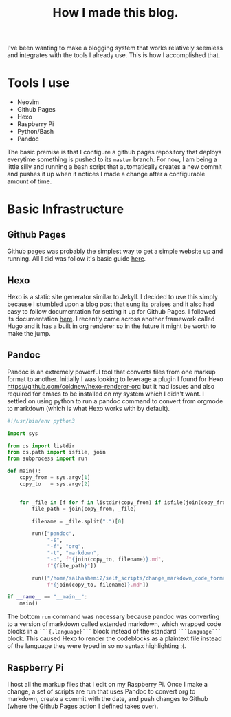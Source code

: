 #+title: How I made this blog.

I've been wanting to make a blogging system that works relatively seemless and
integrates with the tools I already use. This is how I accomplished that.

* Tools I use
  - Neovim
  - Github Pages
  - Hexo
  - Raspberry Pi
  - Python/Bash
  - Pandoc

  The basic premise is that I configure a github pages repository that deploys
  everytime something is pushed to its ~master~ branch. For now, I am being a
  little silly and running a bash script that automatically creates a new
  commit and pushes it up when it notices I made a change after a configurable
  amount of time.


* Basic Infrastructure
** Github Pages
   Github pages was probably the simplest way to get a simple website up and
   running. All I did was follow it's basic guide [[https://pages.github.com/][here]].
 
** Hexo
   Hexo is a static site generator similar to Jekyll. I decided to use this
   simply because I stumbled upon a blog post that sung its praises and it also
   had easy to follow documentation for setting it up for Github Pages. I
   followed its documentation [[https://hexo.io/docs/github-pages][here]]. I
   recently came across another framework called Hugo and it has a built in
   org renderer so in the future it might be worth to make the jump.

** Pandoc
   Pandoc is an extremely powerful tool that converts files from one markup
   format to another. Initially I was looking to leverage a plugin I found for
   Hexo [[https://github.com/coldnew/hexo-renderer-org]] but it had issues and
   also required for emacs to be installed on my system which I didn't want. I
   settled on using python to run a pandoc command to convert from orgmode to
   markdown (which is what Hexo works with by default).

   #+begin_src python
   #!/usr/bin/env python3

   import sys

   from os import listdir
   from os.path import isfile, join
   from subprocess import run

   def main():
       copy_from = sys.argv[1]
       copy_to   = sys.argv[2]


       for _file in [f for f in listdir(copy_from) if isfile(join(copy_from, f))]:
           file_path = join(copy_from, _file)

           filename = _file.split(".")[0]

           run(["pandoc",
                "-s",
                "-f", "org",
                "-t", "markdown",
                "-o", f"{join(copy_to, filename)}.md",
                f"{file_path}"])

           run(["/home/salhashemi2/self_scripts/change_markdown_code_format",
                f"{join(copy_to, filename)}.md"])

   if __name__ == "__main__":
       main()
   #+end_src

   The bottom ~run~ command was necessary because pandoc was converting to a
   version of markdown called extended markdown, which wrapped code blocks in a
   ~```{.language}```~ block instead of the standard ~```language```~ block.
   This caused Hexo to render the codeblocks as a plaintext file instead of the
   language they were typed in so no syntax highlighting :(.
** Raspberry Pi
   I host all the markup files that I edit on my Raspberry Pi. Once I make a change,
   a set of scripts are run that uses Pandoc to convert org to markdown, create a
   commit with the date, and push changes to Github (where the Github Pages action
   I defined takes over).

